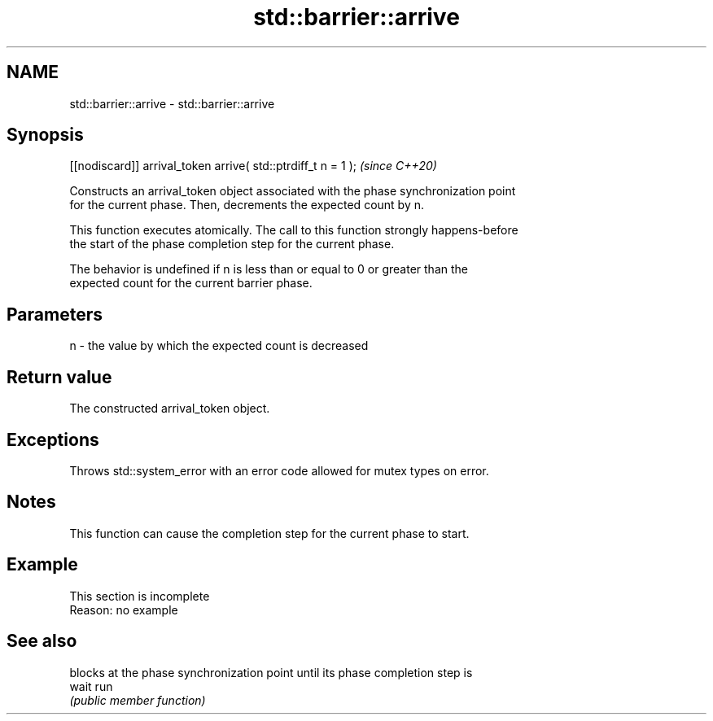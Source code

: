 .TH std::barrier::arrive 3 "2022.07.31" "http://cppreference.com" "C++ Standard Libary"
.SH NAME
std::barrier::arrive \- std::barrier::arrive

.SH Synopsis
   [[nodiscard]] arrival_token arrive( std::ptrdiff_t n = 1 );  \fI(since C++20)\fP

   Constructs an arrival_token object associated with the phase synchronization point
   for the current phase. Then, decrements the expected count by n.

   This function executes atomically. The call to this function strongly happens-before
   the start of the phase completion step for the current phase.

   The behavior is undefined if n is less than or equal to 0 or greater than the
   expected count for the current barrier phase.

.SH Parameters

   n - the value by which the expected count is decreased

.SH Return value

   The constructed arrival_token object.

.SH Exceptions

   Throws std::system_error with an error code allowed for mutex types on error.

.SH Notes

   This function can cause the completion step for the current phase to start.

.SH Example

    This section is incomplete
    Reason: no example

.SH See also

        blocks at the phase synchronization point until its phase completion step is
   wait run
        \fI(public member function)\fP
